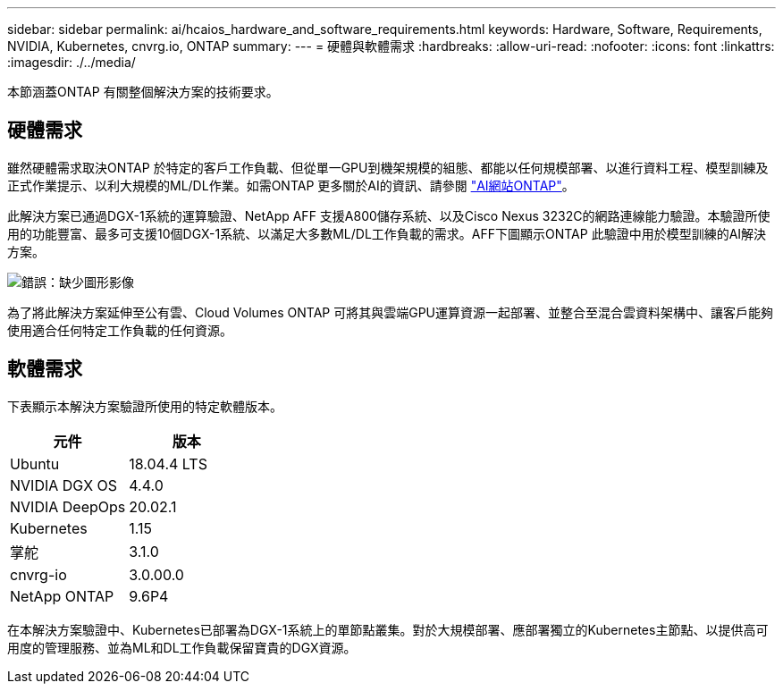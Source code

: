 ---
sidebar: sidebar 
permalink: ai/hcaios_hardware_and_software_requirements.html 
keywords: Hardware, Software, Requirements, NVIDIA, Kubernetes, cnvrg.io, ONTAP 
summary:  
---
= 硬體與軟體需求
:hardbreaks:
:allow-uri-read: 
:nofooter: 
:icons: font
:linkattrs: 
:imagesdir: ./../media/


[role="lead"]
本節涵蓋ONTAP 有關整個解決方案的技術要求。



== 硬體需求

雖然硬體需求取決ONTAP 於特定的客戶工作負載、但從單一GPU到機架規模的組態、都能以任何規模部署、以進行資料工程、模型訓練及正式作業提示、以利大規模的ML/DL作業。如需ONTAP 更多關於AI的資訊、請參閱 https://www.netapp.com/us/products/ontap-ai.aspx["AI網站ONTAP"^]。

此解決方案已通過DGX-1系統的運算驗證、NetApp AFF 支援A800儲存系統、以及Cisco Nexus 3232C的網路連線能力驗證。本驗證所使用的功能豐富、最多可支援10個DGX-1系統、以滿足大多數ML/DL工作負載的需求。AFF下圖顯示ONTAP 此驗證中用於模型訓練的AI解決方案。

image:hcaios_image6.png["錯誤：缺少圖形影像"]

為了將此解決方案延伸至公有雲、Cloud Volumes ONTAP 可將其與雲端GPU運算資源一起部署、並整合至混合雲資料架構中、讓客戶能夠使用適合任何特定工作負載的任何資源。



== 軟體需求

下表顯示本解決方案驗證所使用的特定軟體版本。

|===
| 元件 | 版本 


| Ubuntu | 18.04.4 LTS 


| NVIDIA DGX OS | 4.4.0 


| NVIDIA DeepOps | 20.02.1 


| Kubernetes | 1.15 


| 掌舵 | 3.1.0 


| cnvrg-io | 3.0.00.0 


| NetApp ONTAP | 9.6P4 
|===
在本解決方案驗證中、Kubernetes已部署為DGX-1系統上的單節點叢集。對於大規模部署、應部署獨立的Kubernetes主節點、以提供高可用度的管理服務、並為ML和DL工作負載保留寶貴的DGX資源。
